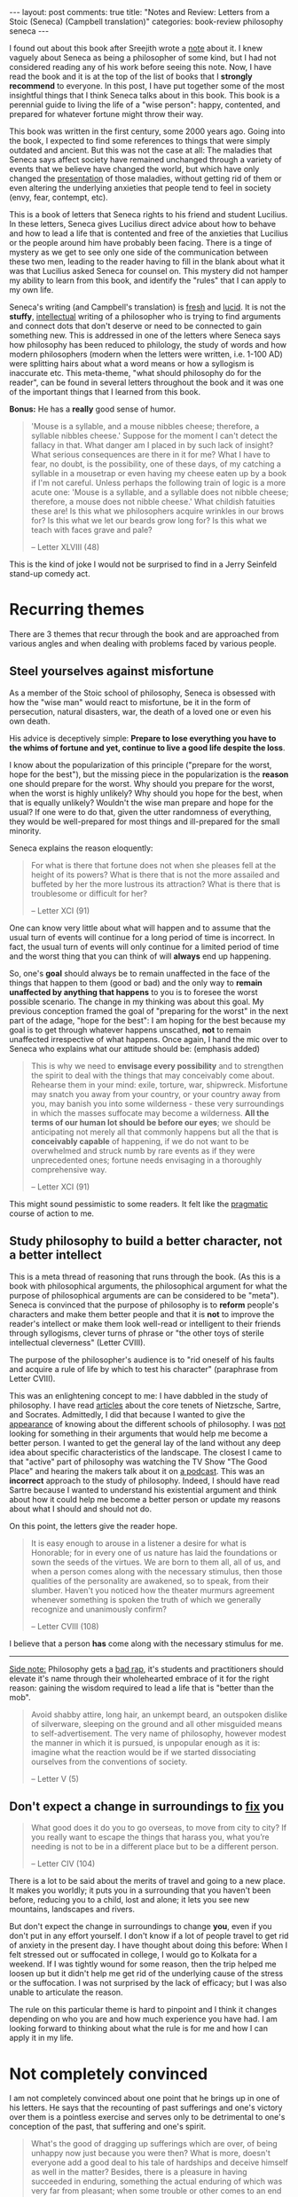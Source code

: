 #+OPTIONS: author:nil toc:nil ^:nil

#+begin_export html
---
layout: post
comments: true
title: "Notes and Review: Letters from a Stoic (Seneca) (Campbell translation)"
categories: book-review philosophy seneca
---
#+end_export

I found out about this book after Sreejith wrote a [[https://notes.ppsreejith.net/notes/book-letters-from-a-stoic/][note]] about it. I knew vaguely about Seneca as
being a philosopher of some kind, but I had not considered reading any of his work before seeing
this note. Now, I have read the book and it is at the top of the list of books that I *strongly
recommend* to everyone. In this post, I have put together some of the most insightful things that I
think Seneca talks about in this book. This book is a perennial guide to living the life of a "wise
person": happy, contented, and prepared for whatever fortune might throw their way.

#+begin_export html
<!--more-->
#+end_export

This book was written in the first century, some 2000 years ago. Going into the book, I expected to
find some references to things that were simply outdated and ancient. But this was not the case at
all: The maladies that Seneca says affect society have remained unchanged through a variety of
events that we believe have changed the world, but which have only changed the _presentation_ of
those maladies, without getting rid of them or even altering the underlying anxieties that people
tend to feel in society (envy, fear, contempt, etc).

This is a book of letters that Seneca rights to his friend and student Lucilius. In these
letters, Seneca gives Lucilius direct advice about how to behave and how to lead a life that is
contented and free of the anxieties that Lucilius or the people around him have probably been
facing. There is a tinge of mystery as we get to see only one side of the communication between
these two men, leading to the reader having to fill in the blank about what it was that Lucilius asked
Seneca for counsel on. This mystery did not hamper my ability to learn from this book, and identify
the "rules" that I can apply to my own life.

Seneca's writing (and Campbell's translation) is _fresh_ and _lucid_. It is not the *stuffy*,
_intellectual_ writing of a philosopher who is trying to find arguments and connect dots that don't
deserve or need to be connected to gain something new. This is addressed in one of the letters where
Seneca says how philosophy has been reduced to philology, the study of words and how modern
philosophers (modern when the letters were written, i.e. 1-100 AD) were splitting hairs about what a
word means or how a syllogism is inaccurate etc. This meta-theme, "what should philosophy do for the
reader", can be found in several letters throughout the book and it was one of the important things
that I learned from this book.

*Bonus:* He has a *really* good sense of humor.

#+begin_quote
'Mouse is a syllable, and a mouse nibbles cheese; therefore, a syllable nibbles cheese.' Suppose for the moment
I can't detect the fallacy in that. What danger am I placed in by such lack of insight? What serious consequences
are there in it for me? What I have to fear, no doubt, is the possibility, one of these days, of my catching a
syllable in a mousetrap or even having my cheese eaten up by a book if I'm not careful. Unless perhaps the
following train of logic is a more acute one: 'Mouse is a syllable, and a syllable does not nibble cheese;
therefore, a mouse does not nibble cheese.' What childish fatuities these are! Is this what we philosophers
acquire wrinkles in our brows for? Is this what we let our beards grow long for? Is this what we teach with faces
grave and pale?

-- Letter XLVIII (48)
#+end_quote

This is the kind of joke I would not be surprised to find in a Jerry Seinfeld stand-up comedy act.

* Recurring themes

There are 3 themes that recur through the book and are approached from various angles and when
dealing with problems faced by various people.

** Steel yourselves against misfortune

As a member of the Stoic school of philosophy, Seneca is obsessed with how the "wise man" would
react to misfortune, be it in the form of persecution, natural disasters, war, the death of a loved
one or even his own death.

His advice is deceptively simple: *Prepare to lose everything you have to the whims of fortune and
yet, continue to live a good life despite the loss*.

I know about the popularization of this principle ("prepare for the worst, hope for the best"), but
the missing piece in the popularization is the *reason* one should prepare for the worst. Why should
you prepare for the worst, when the worst is highly unlikely? Why should you hope for the best, when
that is equally unlikely? Wouldn't the wise man prepare and hope for the usual? If one were to do
that, given the utter randomness of everything, they would be well-prepared for most things and
ill-prepared for the small minority.

Seneca explains the reason eloquently:

#+begin_quote
For what is there that fortune does not when she pleases fell at the height of its powers? What is
there that is not the more assailed and buffeted by her the more lustrous its attraction? What is
there that is troublesome or difficult for her?

-- Letter XCI (91)
#+end_quote

One can know very little about what will happen and to assume that the usual turn of events will
continue for a long period of time is incorrect. In fact, the usual turn of events will only
continue for a limited period of time and the worst thing that you can think of will *always* end up
happening.

So, one's *goal* should always be to remain unaffected in the face of the things that happen to them
(good or bad) and the only way to *remain unaffected by anything that happens* to you is to foresee
the worst possible scenario. The change in my thinking was about this goal. My previous conception
framed the goal of "preparing for the worst" in the next part of the adage, "hope for the best": I
am hoping for the best because my goal is to get through whatever happens unscathed, *not* to remain
unaffected irrespective of what happens. Once again, I hand the mic over to Seneca who explains what
our attitude should be: (emphasis added)

#+begin_quote
This is why we need to *envisage every possibility* and to strengthen the spirit to deal with the
things that may conceivably come about. Rehearse them in your mind: exile, torture, war,
shipwreck. Misfortune may snatch you away from your country, or your country away from you, may
banish you into some wilderness - these very surroundings in which the masses suffocate may become a
wilderness. *All the terms of our human lot should be before our eyes*; we should be anticipating
not merely all that commonly happens but all the that is *conceivably capable* of happening, if we
do not want to be overwhelmed and struck numb by rare events as if they were unprecedented ones;
fortune needs envisaging in a thoroughly comprehensive way.

-- Letter XCI (91)
#+end_quote

This might sound pessimistic to some readers. It felt like the _pragmatic_ course of action to me.

** Study philosophy to build a better character, not a better intellect

This is a meta thread of reasoning that runs through the book. (As this is a book with philosophical
arguments, the philosophical argument for what the purpose of philosophical arguments are can be
considered to be "meta"). Seneca is convinced that the purpose of philosophy is to *reform* people's
characters and make them better people and that it is *not* to improve the reader's intellect or
make them look well-read or intelligent to their friends through syllogisms, clever turns of phrase
or "the other toys of sterile intellectual cleverness" (Letter CVIII).

The purpose of the philosopher's audience is to "rid oneself of his faults and acquire a rule of
life by which to test his character" (paraphrase from Letter CVIII).

This was an enlightening concept to me: I have dabbled in the study of philosophy. I have read
[[https://plato.stanford.edu/entries/nietzsche/][articles]] about the core tenets of Nietzsche, Sartre, and Socrates. Admittedly, I did that because I
wanted to give the _appearance_ of knowing about the different schools of philosophy. I was _not_
looking for something in their arguments that would help me become a better person. I wanted to get
the general lay of the land without any deep idea about specific characteristics of the
landscape. The closest I came to that "active" part of philosophy was watching the TV Show "The Good
Place" and hearing the makers talk about it on [[https://www.vox.com/podcasts/2019/12/10/21002589/the-good-place-mike-shur-moral-philosophy-the-ezra-klein-show][a podcast]]. This was an *incorrect* approach to the
study of philosophy. Indeed, I should have read Sartre because I wanted to understand his
existential argument and think about how it could help me become a better person or update my
reasons about what I should and should not do.

On this point, the letters give the reader hope.

#+begin_quote
It is easy enough to arouse in a listener a desire for what is Honorable; for in every one of us
nature has laid the foundations or sown the seeds of the virtues. We are born to them all, all of
us, and when a person comes along with the necessary stimulus, then those qualities of the
personality are awakened, so to speak, from their slumber. Haven't you noticed how the theater
murmurs agreement whenever something is spoken the truth of which we generally recognize and
unanimously confirm?

-- Letter CVIII (108)
#+end_quote

I believe that a person *has* come along with the necessary stimulus for me.

#+begin_export html
<hr/>
#+end_export

_Side note:_ Philosophy gets a [[https://www.merriam-webster.com/words-at-play/usage-bad-rap-vs-bad-rep-vs-bad-wrap][bad rap]], it's students and practitioners should elevate it's name
through their wholehearted embrace of it for the right reason: gaining the wisdom required to lead a
life that is "better than the mob".

#+begin_quote
Avoid shabby attire, long hair, an unkempt beard, an outspoken dislike of silverware, sleeping on the ground and
all other misguided means to self-advertisement. The very name of philosophy, however modest the manner in
which it is pursued, is unpopular enough as it is: imagine what the reaction would be if we started dissociating
ourselves from the conventions of society.

-- Letter V (5)
#+end_quote

** Don't expect a change in surroundings to _fix_ you

#+begin_quote
What good does it do you to go overseas, to move from city to city? If you really want to escape the things that
harass you, what you’re needing is not to be in a different place but to be a different person.

-- Letter CIV (104)
#+end_quote

There is a lot to be said about the merits of travel and going to a new place. It makes you worldly;
it puts you in a surrounding that you haven't been before, reducing you to a child, lost and alone;
it lets you see new mountains, landscapes and rivers.

But don't expect the change in surroundings to change *you*, even if you don't put in any effort
yourself. I don't know if a lot of people travel to get rid of anxiety in the present day. I have
thought about doing this before: When I felt stressed out or suffocated in college, I would go to
Kolkata for a weekend. If I was tightly wound for some reason, then the trip helped me loosen up but
it didn't help me get rid of the underlying cause of the stress or the suffocation. I was not
surprised by the lack of efficacy; but I was also unable to articulate the reason.

The rule on this particular theme is hard to pinpoint and I think it changes depending on who you
are and how much experience you have had. I am looking forward to thinking about what the rule is
for me and how I can apply it in my life.

* Not completely convinced

I am not completely convinced about one point that he brings up in one of his letters. He says that
the recounting of past sufferings and one's victory over them is a pointless exercise and serves
only to be detrimental to one's conception of the past, that suffering and one's spirit.

#+begin_quote
What's the good of dragging up sufferings which are over, of being unhappy now just because you were then?
What is more, doesn't everyone add a good deal to his tale of hardships and deceive himself as well in the
matter? Besides, there is a pleasure in having succeeded in enduring, something the actual enduring of which
was very far from pleasant; when some trouble or other comes to an end the natural thing is to be glad. There are
two things, then, the recollecting of trouble in the past as well as the fear of troubles to come, that I have to root
out: the first is no longer of any concern to me and the second has yet to be so.

-- Letter LXXVIII (78)
#+end_quote

I don't strongly advocate for thinking or recounting past sufferings. But this particular point
seems to be at loggerheads with something that Seneca advocates for: self-analysis to improve one's
character.

#+begin_quote
I shall put myself under observation straight away and undertake a review of my day – a course which is of the
utmost benefit. What really ruins our characters is the fact that none of us looks back over his life. We think
about what we are going to do, and only rarely of that, and fail to think about what we have done, yet any plans
for the future are dependent on the past.

-- Letter LXXXIII (83)
#+end_quote

I will re-read Seneca's arguments in these two letters and think some more about what he is talking
about. I suspect that, in the end, I will agree with him (he _was_ wise, after-all), I am not
convinced at the current juncture about it though.

#+begin_export html
<hr/>
#+end_export

*P.S.* I have used Roman numerals here because Seneca himself lived under the Roman empire and uses
 these numerals are used throughout the book. I have put the decimal representation of the numbers
 in parentheses because I found those easier to write and refer to when talking about the letters in
 my notes.
